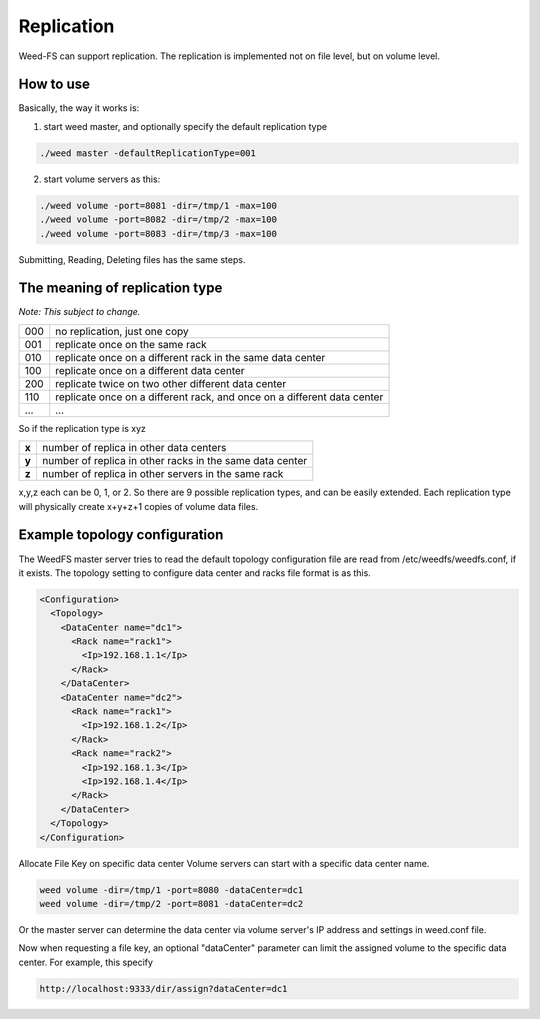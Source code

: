 Replication
===================================
Weed-FS can support replication. The replication is implemented not on file level, but on volume level.

How to use
###################################
Basically, the way it works is:

1. start weed master, and optionally specify the default replication type

.. code-block:: bash
  
  ./weed master -defaultReplicationType=001

2. start volume servers as this:

.. code-block:: bash

   ./weed volume -port=8081 -dir=/tmp/1 -max=100
   ./weed volume -port=8082 -dir=/tmp/2 -max=100
   ./weed volume -port=8083 -dir=/tmp/3 -max=100

Submitting, Reading, Deleting files has the same steps.

The meaning of replication type
###################################
*Note: This subject to change.*

+-----+---------------------------------------------------------------------------+
|000  |no replication, just one copy                                              |
+-----+---------------------------------------------------------------------------+
|001  |replicate once on the same rack                                            |
+-----+---------------------------------------------------------------------------+
|010  |replicate once on a different rack in the same data center                 |
+-----+---------------------------------------------------------------------------+
|100  |replicate once on a different data center                                  |
+-----+---------------------------------------------------------------------------+
|200  |replicate twice on two other different data center                         |
+-----+---------------------------------------------------------------------------+
|110  |replicate once on a different rack, and once on a different data center    |
+-----+---------------------------------------------------------------------------+
|...  |...                                                                        |
+-----+---------------------------------------------------------------------------+

So if the replication type is xyz

+-------+--------------------------------------------------------+
|**x**  |number of replica in other data centers                 |
+-------+--------------------------------------------------------+
|**y**  |number of replica in other racks in the same data center|
+-------+--------------------------------------------------------+
|**z**  |number of replica in other servers in the same rack     |
+-------+--------------------------------------------------------+

x,y,z each can be 0, 1, or 2. So there are 9 possible replication types, and can be easily extended. 
Each replication type will physically create x+y+z+1 copies of volume data files.

Example topology configuration 
###################################

The WeedFS master server tries to read the default topology configuration file are read from /etc/weedfs/weedfs.conf, if it exists. The topology setting to configure data center and racks file format is as this.

.. code-block:: xml

  <Configuration>
    <Topology>
      <DataCenter name="dc1">
        <Rack name="rack1">
          <Ip>192.168.1.1</Ip>
        </Rack>
      </DataCenter>
      <DataCenter name="dc2">
        <Rack name="rack1">
          <Ip>192.168.1.2</Ip>
        </Rack>
        <Rack name="rack2">
          <Ip>192.168.1.3</Ip>
          <Ip>192.168.1.4</Ip>
        </Rack>
      </DataCenter>
    </Topology>
  </Configuration>

Allocate File Key on specific data center
Volume servers can start with a specific data center name.

.. code-block:: bash

  weed volume -dir=/tmp/1 -port=8080 -dataCenter=dc1
  weed volume -dir=/tmp/2 -port=8081 -dataCenter=dc2

Or the master server can determine the data center via volume server's IP address and settings in weed.conf file.

Now when requesting a file key, an optional "dataCenter" parameter can limit the assigned volume to the specific data center. For example, this specify

.. code-block:: bash
  
  http://localhost:9333/dir/assign?dataCenter=dc1